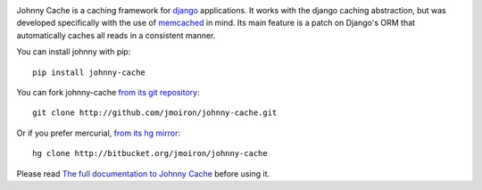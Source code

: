 .. image:: https://travis-ci.org/jmoiron/johnny-cache.png
  :target: https://travis-ci.org/jmoiron/johnny-cache

.. image:: https://coveralls.io/repos/jmoiron/johnny-cache/badge.png
  :target: https://coveralls.io/r/jmoiron/johnny-cache


Johnny Cache is a caching framework for django_ applications.  It works with
the django caching abstraction, but was developed specifically with the use of
memcached_ in mind.  Its main feature is a patch on Django's ORM that
automatically caches all reads in a consistent manner.

You can install johnny with pip::

    pip install johnny-cache

You can fork johnny-cache `from its git repository
<http://github.com/jmoiron/johnny-cache>`_::
    
    git clone http://github.com/jmoiron/johnny-cache.git

Or if you prefer mercurial, `from its hg mirror 
<http://bitbucket.org/jmoiron/johnny-cache>`_::

    hg clone http://bitbucket.org/jmoiron/johnny-cache


Please read `The full documentation to Johnny Cache
<http://packages.python.org/johnny-cache/>`_ before using it.

.. _django: http://djangoproject.com
.. _memcached: http://memcached.org
